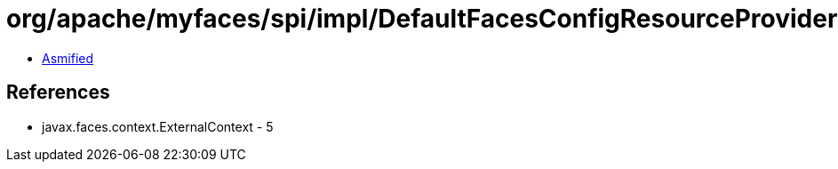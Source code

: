 = org/apache/myfaces/spi/impl/DefaultFacesConfigResourceProviderFactory$1.class

 - link:DefaultFacesConfigResourceProviderFactory$1-asmified.java[Asmified]

== References

 - javax.faces.context.ExternalContext - 5
